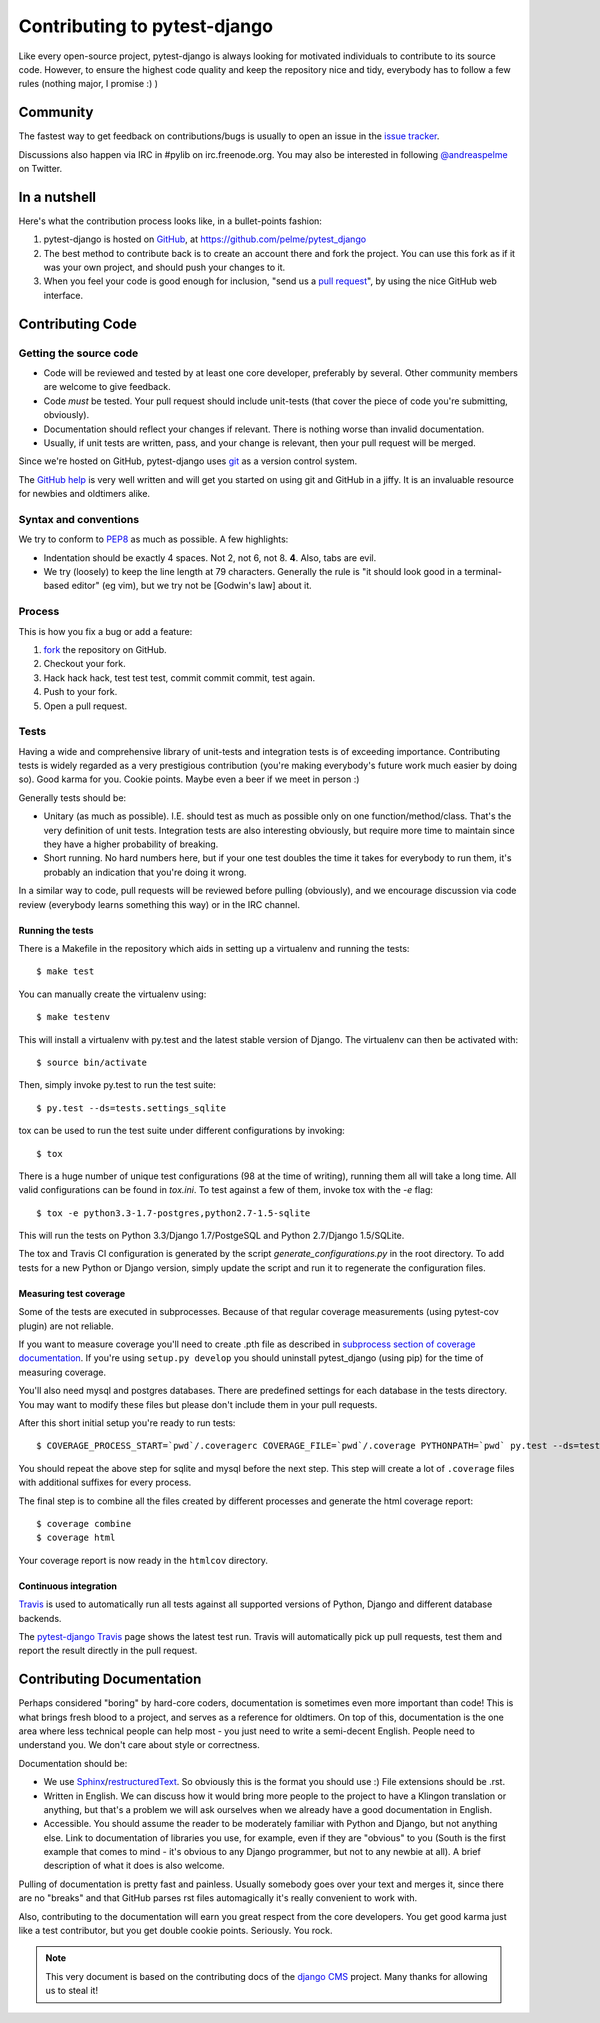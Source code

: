 #############################
Contributing to pytest-django
#############################

Like every open-source project, pytest-django is always looking for motivated
individuals to contribute to its source code.  However, to ensure the highest
code quality and keep the repository nice and tidy, everybody has to follow a
few rules (nothing major, I promise :) )


*********
Community
*********

The fastest way to get feedback on contributions/bugs is usually to open an
issue in the `issue tracker`_.

Discussions also happen via IRC in #pylib on irc.freenode.org. You may also
be interested in following `@andreaspelme`_ on Twitter.

*************
In a nutshell
*************

Here's what the contribution process looks like, in a bullet-points fashion:

#. pytest-django is hosted on `GitHub`_, at
   https://github.com/pelme/pytest_django
#. The best method to contribute back is to create an account there and fork
   the project. You can use this fork as if it was your own project, and should
   push your changes to it.
#. When you feel your code is good enough for inclusion, "send us a `pull
   request`_", by using the nice GitHub web interface.


*****************
Contributing Code
*****************


Getting the source code
=======================

- Code will be reviewed and tested by at least one core developer, preferably
  by several. Other community members are welcome to give feedback.
- Code *must* be tested. Your pull request should include unit-tests (that
  cover the piece of code you're submitting, obviously).
- Documentation should reflect your changes if relevant. There is nothing worse
  than invalid documentation.
- Usually, if unit tests are written, pass, and your change is relevant, then
  your pull request will be merged.

Since we're hosted on GitHub, pytest-django uses `git`_ as a version control
system.

The `GitHub help`_ is very well written and will get you started on using git
and GitHub in a jiffy. It is an invaluable resource for newbies and oldtimers
alike.


Syntax and conventions
======================

We try to conform to `PEP8`_ as much as possible. A few highlights:

- Indentation should be exactly 4 spaces. Not 2, not 6, not 8. **4**. Also,
  tabs are evil.
- We try (loosely) to keep the line length at 79 characters. Generally the rule
  is "it should look good in a terminal-based editor" (eg vim), but we try not
  be [Godwin's law] about it.


Process
=======

This is how you fix a bug or add a feature:

#. `fork`_ the repository on GitHub.
#. Checkout your fork.
#. Hack hack hack, test test test, commit commit commit, test again.
#. Push to your fork.
#. Open a pull request.


Tests
=====

Having a wide and comprehensive library of unit-tests and integration tests is
of exceeding importance. Contributing tests is widely regarded as a very
prestigious contribution (you're making everybody's future work much easier by
doing so). Good karma for you. Cookie points. Maybe even a beer if we meet in
person :)

Generally tests should be:

- Unitary (as much as possible). I.E. should test as much as possible only on
  one function/method/class. That's the very definition of unit tests.
  Integration tests are also interesting obviously, but require more time to
  maintain since they have a higher probability of breaking.
- Short running. No hard numbers here, but if your one test doubles the time it
  takes for everybody to run them, it's probably an indication that you're
  doing it wrong.

In a similar way to code, pull requests will be reviewed before pulling
(obviously), and we encourage discussion via code review (everybody learns
something this way) or in the IRC channel.

Running the tests
-----------------

There is a Makefile in the repository which aids in setting up a virtualenv
and running the tests::

    $ make test

You can manually create the virtualenv using::

    $ make testenv

This will install a virtualenv with py.test and the latest stable version of
Django. The virtualenv can then be activated with::

    $ source bin/activate

Then, simply invoke py.test to run the test suite::

    $ py.test --ds=tests.settings_sqlite


tox can be used to run the test suite under different configurations by
invoking::

    $ tox

There is a huge number of unique test configurations (98 at the time of
writing), running them all will take a long time. All valid configurations can
be found in `tox.ini`. To test against a few of them, invoke tox with the `-e`
flag::

    $ tox -e python3.3-1.7-postgres,python2.7-1.5-sqlite

This will run the tests on Python 3.3/Django 1.7/PostgeSQL and Python
2.7/Django 1.5/SQLite.

The tox and Travis CI configuration is generated by the script
`generate_configurations.py` in the root directory. To add tests for a new
Python or Django version, simply update the script and run it to regenerate the
configuration files.

Measuring test coverage
-----------------------

Some of the tests are executed in subprocesses. Because of that regular
coverage measurements (using pytest-cov plugin) are not reliable.

If you want to measure coverage you'll need to create .pth file as described in
`subprocess section of coverage documentation`_. If you're using
``setup.py develop`` you should uninstall pytest_django (using pip)
for the time of measuring coverage.

You'll also need mysql and postgres databases. There are predefined settings
for each database in the tests directory. You may want to modify these files
but please don't include them in your pull requests.

After this short initial setup you're ready to run tests::

    $ COVERAGE_PROCESS_START=`pwd`/.coveragerc COVERAGE_FILE=`pwd`/.coverage PYTHONPATH=`pwd` py.test --ds=tests.postgres_settings

You should repeat the above step for sqlite and mysql before the next step.
This step will create a lot of ``.coverage`` files with additional suffixes for
every process.

The final step is to combine all the files created by different processes and
generate the html coverage report::

    $ coverage combine
    $ coverage html

Your coverage report is now ready in the ``htmlcov`` directory.


Continuous integration
----------------------

`Travis`_ is used to automatically run all tests against all supported versions
of Python, Django and different database backends.

The `pytest-django Travis`_ page shows the latest test run. Travis will
automatically pick up pull requests, test them and report the result directly
in the pull request.

**************************
Contributing Documentation
**************************

Perhaps considered "boring" by hard-core coders, documentation is sometimes
even more important than code! This is what brings fresh blood to a project,
and serves as a reference for oldtimers. On top of this, documentation is the
one area where less technical people can help most - you just need to write a
semi-decent English. People need to understand you. We don't care about style
or correctness.

Documentation should be:

- We use `Sphinx`_/`restructuredText`_. So obviously this is the format you
  should use :) File extensions should be .rst.
- Written in English. We can discuss how it would bring more people to the
  project to have a Klingon translation or anything, but that's a problem we
  will ask ourselves when we already have a good documentation in English.
- Accessible. You should assume the reader to be moderately familiar with
  Python and Django, but not anything else. Link to documentation of libraries
  you use, for example, even if they are "obvious" to you (South is the first
  example that comes to mind - it's obvious to any Django programmer, but not
  to any newbie at all).
  A brief description of what it does is also welcome.

Pulling of documentation is pretty fast and painless. Usually somebody goes
over your text and merges it, since there are no "breaks" and that GitHub
parses rst files automagically it's really convenient to work with.

Also, contributing to the documentation will earn you great respect from the
core developers. You get good karma just like a test contributor, but you get
double cookie points. Seriously. You rock.


.. note::

  This very document is based on the contributing docs of the `django CMS`_
  project. Many thanks for allowing us to steal it!


.. _fork: https://github.com/pelme/pytest_django
.. _issue tracker: https://github.com/pelme/pytest_django/issues
.. _Sphinx: http://sphinx.pocoo.org/
.. _PEP8: http://www.python.org/dev/peps/pep-0008/
.. _GitHub : http://www.github.com
.. _GitHub help : http://help.github.com
.. _freenode : http://freenode.net/
.. _@andreaspelme : https://twitter.com/andreaspelme
.. _pull request : http://help.github.com/send-pull-requests/
.. _git : http://git-scm.com/
.. _restructuredText: http://docutils.sourceforge.net/docs/ref/rst/introduction.html
.. _django CMS: https://www.django-cms.org/
.. _Travis: https://travis-ci.org/
.. _pytest-django Travis: https://travis-ci.org/pelme/pytest_django
.. _`subprocess section of coverage documentation`: http://nedbatchelder.com/code/coverage/subprocess.html
